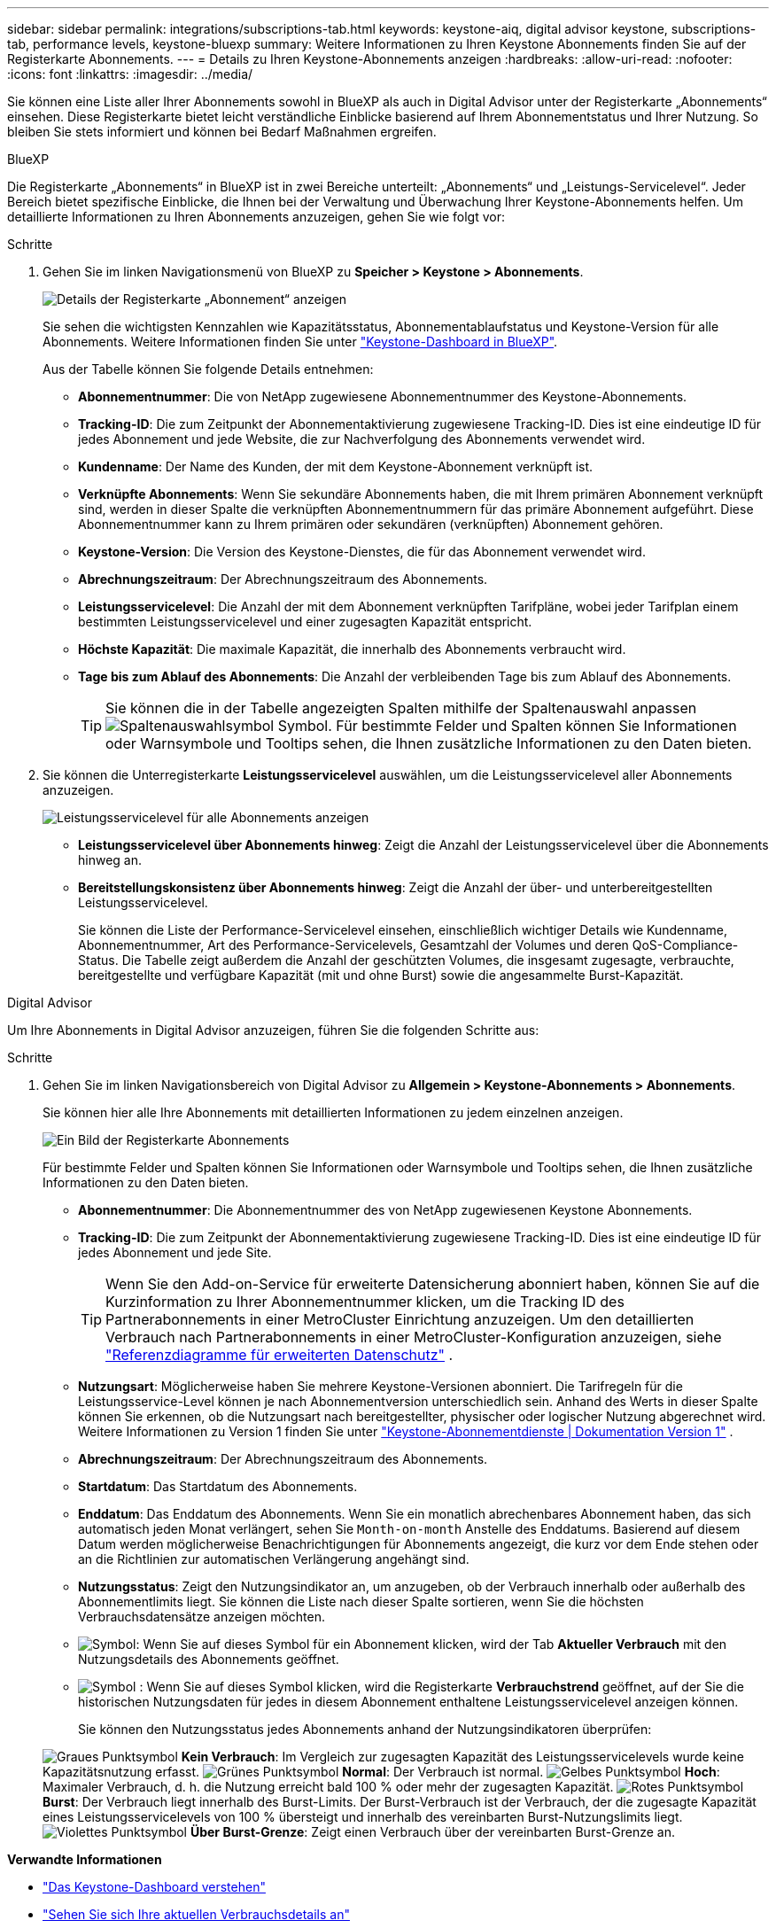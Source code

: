 ---
sidebar: sidebar 
permalink: integrations/subscriptions-tab.html 
keywords: keystone-aiq, digital advisor keystone, subscriptions-tab, performance levels, keystone-bluexp 
summary: Weitere Informationen zu Ihren Keystone Abonnements finden Sie auf der Registerkarte Abonnements. 
---
= Details zu Ihren Keystone-Abonnements anzeigen
:hardbreaks:
:allow-uri-read: 
:nofooter: 
:icons: font
:linkattrs: 
:imagesdir: ../media/


[role="lead"]
Sie können eine Liste aller Ihrer Abonnements sowohl in BlueXP als auch in Digital Advisor unter der Registerkarte „Abonnements“ einsehen. Diese Registerkarte bietet leicht verständliche Einblicke basierend auf Ihrem Abonnementstatus und Ihrer Nutzung. So bleiben Sie stets informiert und können bei Bedarf Maßnahmen ergreifen.

[role="tabbed-block"]
====
.BlueXP
--
Die Registerkarte „Abonnements“ in BlueXP ist in zwei Bereiche unterteilt: „Abonnements“ und „Leistungs-Servicelevel“. Jeder Bereich bietet spezifische Einblicke, die Ihnen bei der Verwaltung und Überwachung Ihrer Keystone-Abonnements helfen. Um detaillierte Informationen zu Ihren Abonnements anzuzeigen, gehen Sie wie folgt vor:

.Schritte
. Gehen Sie im linken Navigationsmenü von BlueXP zu *Speicher > Keystone > Abonnements*.
+
image:bxp-subscription- list.png["Details der Registerkarte „Abonnement“ anzeigen"]

+
Sie sehen die wichtigsten Kennzahlen wie Kapazitätsstatus, Abonnementablaufstatus und Keystone-Version für alle Abonnements. Weitere Informationen finden Sie unter link:../integrations/keystone-bluexp.html["Keystone-Dashboard in BlueXP"].

+
Aus der Tabelle können Sie folgende Details entnehmen:

+
** *Abonnementnummer*: Die von NetApp zugewiesene Abonnementnummer des Keystone-Abonnements.
** *Tracking-ID*: Die zum Zeitpunkt der Abonnementaktivierung zugewiesene Tracking-ID. Dies ist eine eindeutige ID für jedes Abonnement und jede Website, die zur Nachverfolgung des Abonnements verwendet wird.
** *Kundenname*: Der Name des Kunden, der mit dem Keystone-Abonnement verknüpft ist.
** *Verknüpfte Abonnements*: Wenn Sie sekundäre Abonnements haben, die mit Ihrem primären Abonnement verknüpft sind, werden in dieser Spalte die verknüpften Abonnementnummern für das primäre Abonnement aufgeführt. Diese Abonnementnummer kann zu Ihrem primären oder sekundären (verknüpften) Abonnement gehören.
** *Keystone-Version*: Die Version des Keystone-Dienstes, die für das Abonnement verwendet wird.
** *Abrechnungszeitraum*: Der Abrechnungszeitraum des Abonnements.
** *Leistungsservicelevel*: Die Anzahl der mit dem Abonnement verknüpften Tarifpläne, wobei jeder Tarifplan einem bestimmten Leistungsservicelevel und einer zugesagten Kapazität entspricht.
** *Höchste Kapazität*: Die maximale Kapazität, die innerhalb des Abonnements verbraucht wird.
** *Tage bis zum Ablauf des Abonnements*: Die Anzahl der verbleibenden Tage bis zum Ablauf des Abonnements.
+

TIP: Sie können die in der Tabelle angezeigten Spalten mithilfe der Spaltenauswahl anpassen image:column-selector.png["Spaltenauswahlsymbol"] Symbol. Für bestimmte Felder und Spalten können Sie Informationen oder Warnsymbole und Tooltips sehen, die Ihnen zusätzliche Informationen zu den Daten bieten.



. Sie können die Unterregisterkarte *Leistungsservicelevel* auswählen, um die Leistungsservicelevel aller Abonnements anzuzeigen.
+
image:bxp-performance-levels.png["Leistungsservicelevel für alle Abonnements anzeigen"]

+
** *Leistungsservicelevel über Abonnements hinweg*: Zeigt die Anzahl der Leistungsservicelevel über die Abonnements hinweg an.
** *Bereitstellungskonsistenz über Abonnements hinweg*: Zeigt die Anzahl der über- und unterbereitgestellten Leistungsservicelevel.
+
Sie können die Liste der Performance-Servicelevel einsehen, einschließlich wichtiger Details wie Kundenname, Abonnementnummer, Art des Performance-Servicelevels, Gesamtzahl der Volumes und deren QoS-Compliance-Status. Die Tabelle zeigt außerdem die Anzahl der geschützten Volumes, die insgesamt zugesagte, verbrauchte, bereitgestellte und verfügbare Kapazität (mit und ohne Burst) sowie die angesammelte Burst-Kapazität.





--
.Digital Advisor
--
Um Ihre Abonnements in Digital Advisor anzuzeigen, führen Sie die folgenden Schritte aus:

.Schritte
. Gehen Sie im linken Navigationsbereich von Digital Advisor zu *Allgemein > Keystone-Abonnements > Abonnements*.
+
Sie können hier alle Ihre Abonnements mit detaillierten Informationen zu jedem einzelnen anzeigen.

+
image:all-subs-3.png["Ein Bild der Registerkarte Abonnements"]

+
Für bestimmte Felder und Spalten können Sie Informationen oder Warnsymbole und Tooltips sehen, die Ihnen zusätzliche Informationen zu den Daten bieten.

+
** *Abonnementnummer*: Die Abonnementnummer des von NetApp zugewiesenen Keystone Abonnements.
** *Tracking-ID*: Die zum Zeitpunkt der Abonnementaktivierung zugewiesene Tracking-ID. Dies ist eine eindeutige ID für jedes Abonnement und jede Site.
+

TIP: Wenn Sie den Add-on-Service für erweiterte Datensicherung abonniert haben, können Sie auf die Kurzinformation zu Ihrer Abonnementnummer klicken, um die Tracking ID des Partnerabonnements in einer MetroCluster Einrichtung anzuzeigen. Um den detaillierten Verbrauch nach Partnerabonnements in einer MetroCluster-Konfiguration anzuzeigen, siehe link:../integrations/consumption-tab.html#reference-charts-for-advanced-data-protection-for-metrocluster["Referenzdiagramme für erweiterten Datenschutz"] .

** *Nutzungsart*: Möglicherweise haben Sie mehrere Keystone-Versionen abonniert. Die Tarifregeln für die Leistungsservice-Level können je nach Abonnementversion unterschiedlich sein. Anhand des Werts in dieser Spalte können Sie erkennen, ob die Nutzungsart nach bereitgestellter, physischer oder logischer Nutzung abgerechnet wird. Weitere Informationen zu Version 1 finden Sie unter  https://docs.netapp.com/us-en/keystone/index.html["Keystone-Abonnementdienste | Dokumentation Version 1"^] .
** *Abrechnungszeitraum*: Der Abrechnungszeitraum des Abonnements.
** *Startdatum*: Das Startdatum des Abonnements.
** *Enddatum*: Das Enddatum des Abonnements. Wenn Sie ein monatlich abrechenbares Abonnement haben, das sich automatisch jeden Monat verlängert, sehen Sie `Month-on-month` Anstelle des Enddatums. Basierend auf diesem Datum werden möglicherweise Benachrichtigungen für Abonnements angezeigt, die kurz vor dem Ende stehen oder an die Richtlinien zur automatischen Verlängerung angehängt sind.
** *Nutzungsstatus*: Zeigt den Nutzungsindikator an, um anzugeben, ob der Verbrauch innerhalb oder außerhalb des Abonnementlimits liegt. Sie können die Liste nach dieser Spalte sortieren, wenn Sie die höchsten Verbrauchsdatensätze anzeigen möchten.
** image:subs-dtls-icon.png["Symbol"]: Wenn Sie auf dieses Symbol für ein Abonnement klicken, wird der Tab *Aktueller Verbrauch* mit den Nutzungsdetails des Abonnements geöffnet.
** image:aiq-ks-time-icon.png["Symbol"] : Wenn Sie auf dieses Symbol klicken, wird die Registerkarte *Verbrauchstrend* geöffnet, auf der Sie die historischen Nutzungsdaten für jedes in diesem Abonnement enthaltene Leistungsservicelevel anzeigen können.
+
Sie können den Nutzungsstatus jedes Abonnements anhand der Nutzungsindikatoren überprüfen:

+
image:icon-grey.png["Graues Punktsymbol"] *Kein Verbrauch*: Im Vergleich zur zugesagten Kapazität des Leistungsservicelevels wurde keine Kapazitätsnutzung erfasst. image:icon-green.png["Grünes Punktsymbol"] *Normal*: Der Verbrauch ist normal. image:icon-amber.png["Gelbes Punktsymbol"] *Hoch*: Maximaler Verbrauch, d. h. die Nutzung erreicht bald 100 % oder mehr der zugesagten Kapazität. image:icon-red.png["Rotes Punktsymbol"] *Burst*: Der Verbrauch liegt innerhalb des Burst-Limits. Der Burst-Verbrauch ist der Verbrauch, der die zugesagte Kapazität eines Leistungsservicelevels von 100 % übersteigt und innerhalb des vereinbarten Burst-Nutzungslimits liegt. image:icon-purple.png["Violettes Punktsymbol"] *Über Burst-Grenze*: Zeigt einen Verbrauch über der vereinbarten Burst-Grenze an.





--
====
*Verwandte Informationen*

* link:../integrations/dashboard-overview.html["Das Keystone-Dashboard verstehen"]
* link:../integrations/current-usage-tab.html["Sehen Sie sich Ihre aktuellen Verbrauchsdetails an"]
* link:../integrations/consumption-tab.html["Verbrauchstrends anzeigen"]
* link:../integrations/subscription-timeline.html["Zeigen Sie die Zeitleiste Ihres Abonnements an"]
* link:../integrations/assets-tab.html["Zeigen Sie Ihre Keystone-Abonnementressourcen an"]
* link:../integrations/assets.html["Anzeigen von Assets in Ihren Keystone-Abonnements"]
* link:../integrations/volumes-objects-tab.html["Details zu Datenträgern und Objekten anzeigen"]

